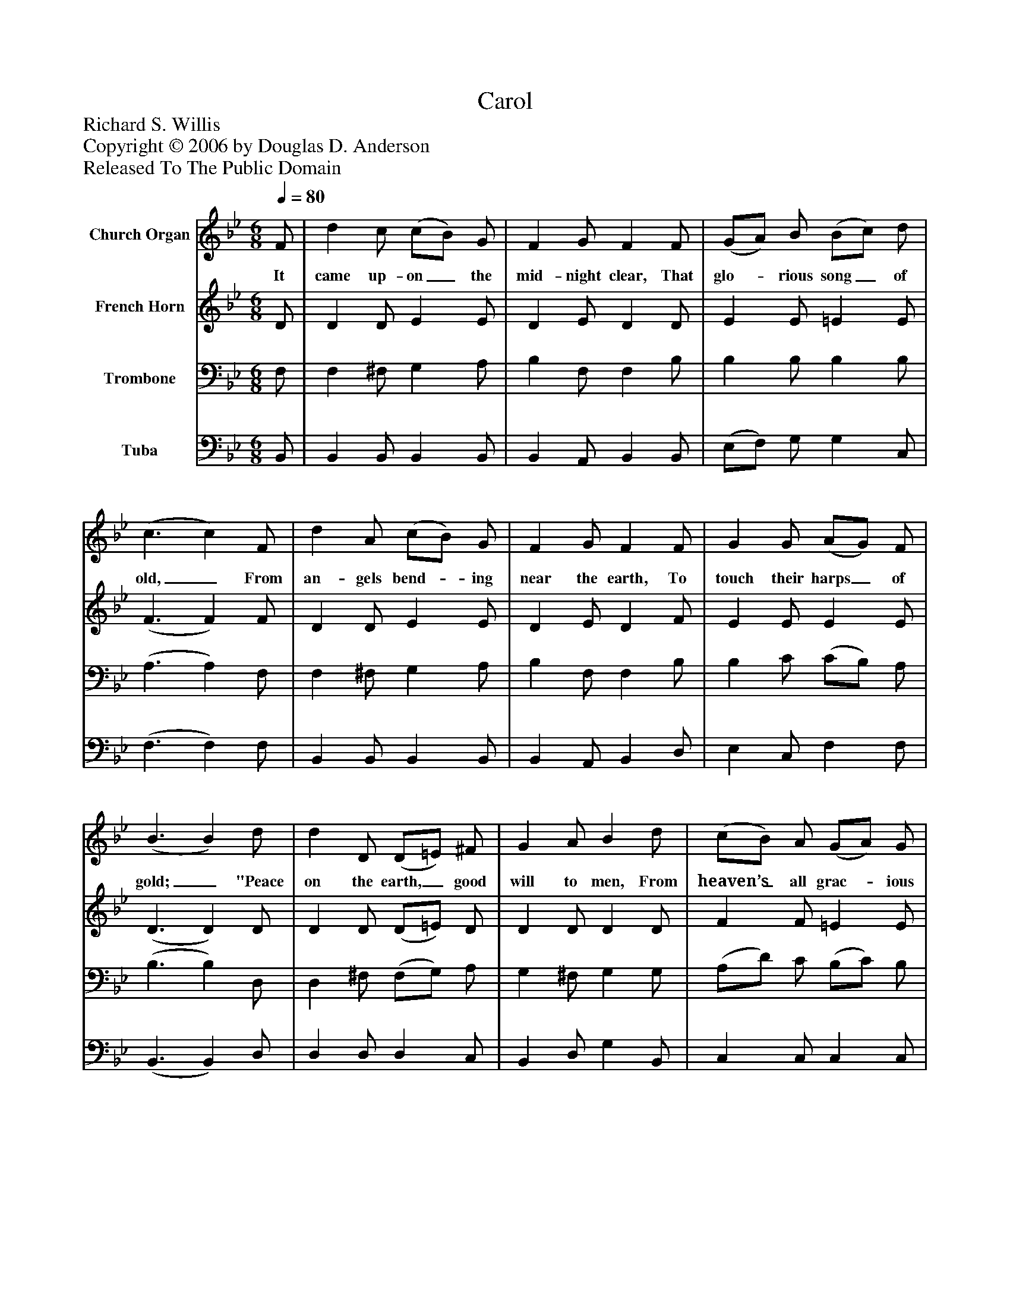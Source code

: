 %%abc-creator mxml2abc 1.4
%%abc-version 2.0
%%continueall true
%%titletrim true
%%titleformat A-1 T C1, Z-1, S-1
X: 0
T: Carol
Z: Richard S. Willis
Z: Copyright © 2006 by Douglas D. Anderson
Z: Released To The Public Domain
L: 1/4
M: 6/8
Q: 1/4=80
V: P1 name="Church Organ"
%%MIDI program 1 19
V: P2 name="French Horn"
%%MIDI program 2 60
V: P3 name="Trombone"
%%MIDI program 3 57
V: P4 name="Tuba"
%%MIDI program 4 58
K: Bb
[V: P1]  F/ | d c/ (c/B/) G/ | F G/ F F/ | (G/A/) B/ (B/c/) d/ | (c3/ c) F/ | d A/ (c/B/) G/ | F G/ F F/ | G G/ (A/G/) F/ | (B3/ B) d/ | d D/ (D/=E/) ^F/ | G A/ B d/ | (c/B/) A/ (G/A/) G/ | (F3/ F) F/ | d A/ (c/B/) G/ | F G/ F F/ | G G/ (A/G/) F/ | (B3/ B)|]
w: It came up- on_ the mid- night clear, That glo-_ rious song_ of old,_ From an- gels bend-_ ing near the earth, To touch their harps_ of gold;_ "Peace on the earth,_ good will to men, From heaven’s_ all grac-_ ious King."_ The world in sol-_ emn still- ness lay, To hear the an-_ gels sing._
[V: P2]  D/ | D D/ E E/ | D E/ D D/ | E E/ =E E/ | (F3/ F) F/ | D D/ E E/ | D E/ D F/ | E E/ E E/ | (D3/ D) D/ | D D/ (D/=E/) D/ | D D/ D D/ | F F/ =E E/ | (F3/ F) E/ | D D/ E E/ | D E/ D F/ | E E/ E E/ | (D3/ D)|]
[V: P3]  F,/ | F, ^F,/ G, A,/ | B, F,/ F, B,/ | B, B,/ B, B,/ | (A,3/ A,) F,/ | F, ^F,/ G, A,/ | B, F,/ F, B,/ | B, C/ (C/B,/) A,/ | (B,3/ B,) D,/ | D, ^F,/ (F,/G,/) A,/ | G, ^F,/ G, G,/ | (A,/D/) C/ (B,/C/) B,/ | (A,3/ A,) A,/ | B, ^F,/ G, A,/ | B, F,/ F, B,/ | B, C/ (C/B,/) A,/ | (B,3/ B,)|]
[V: P4]  B,,/ | B,, B,,/ B,, B,,/ | B,, A,,/ B,, B,,/ | (E,/F,/) G,/ G, C,/ | (F,3/ F,) F,/ | B,, B,,/ B,, B,,/ | B,, A,,/ B,, D,/ | E, C,/ F, F,/ | (B,,3/ B,,) D,/ | D, D,/ D, C,/ | B,, D,/ G, B,,/ | C, C,/ C, C,/ | (F,3/ F,) F,/ | B,, B,,/ B,, B,,/ | B,, A,,/ B,, D,/ | E, C,/ F, F,/ | (B,,3/ B,,)|]

